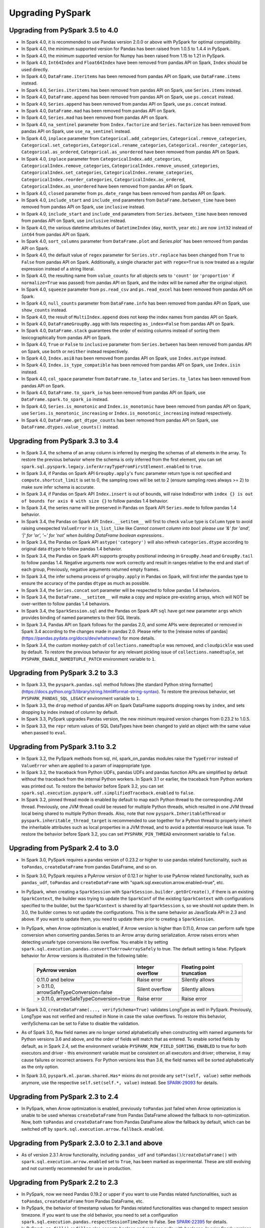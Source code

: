 ..  Licensed to the Apache Software Foundation (ASF) under one
    or more contributor license agreements.  See the NOTICE file
    distributed with this work for additional information
    regarding copyright ownership.  The ASF licenses this file
    to you under the Apache License, Version 2.0 (the
    "License"); you may not use this file except in compliance
    with the License.  You may obtain a copy of the License at

..    http://www.apache.org/licenses/LICENSE-2.0

..  Unless required by applicable law or agreed to in writing,
    software distributed under the License is distributed on an
    "AS IS" BASIS, WITHOUT WARRANTIES OR CONDITIONS OF ANY
    KIND, either express or implied.  See the License for the
    specific language governing permissions and limitations
    under the License.

==================
Upgrading PySpark
==================

Upgrading from PySpark 3.5 to 4.0
---------------------------------

* In Spark 4.0, it is recommended to use Pandas version 2.0.0 or above with PySpark for optimal compatibility.
* In Spark 4.0, the minimum supported version for Pandas has been raised from 1.0.5 to 1.4.4 in PySpark.
* In Spark 4.0, the minimum supported version for Numpy has been raised from 1.15 to 1.21 in PySpark.
* In Spark 4.0, ``Int64Index`` and ``Float64Index`` have been removed from pandas API on Spark, ``Index`` should be used directly.
* In Spark 4.0, ``DataFrame.iteritems`` has been removed from pandas API on Spark, use ``DataFrame.items`` instead.
* In Spark 4.0, ``Series.iteritems`` has been removed from pandas API on Spark, use ``Series.items`` instead.
* In Spark 4.0, ``DataFrame.append`` has been removed from pandas API on Spark, use ``ps.concat`` instead.
* In Spark 4.0, ``Series.append`` has been removed from pandas API on Spark, use ``ps.concat`` instead.
* In Spark 4.0, ``DataFrame.mad`` has been removed from pandas API on Spark.
* In Spark 4.0, ``Series.mad`` has been removed from pandas API on Spark.
* In Spark 4.0, ``na_sentinel`` parameter from ``Index.factorize`` and ``Series.factorize`` has been removed from pandas API on Spark, use ``use_na_sentinel`` instead.
* In Spark 4.0, ``inplace`` parameter from ``Categorical.add_categories``, ``Categorical.remove_categories``, ``Categorical.set_categories``, ``Categorical.rename_categories``, ``Categorical.reorder_categories``, ``Categorical.as_ordered``, ``Categorical.as_unordered`` have been removed from pandas API on Spark.
* In Spark 4.0, ``inplace`` parameter from ``CategoricalIndex.add_categories``, ``CategoricalIndex.remove_categories``, ``CategoricalIndex.remove_unused_categories``, ``CategoricalIndex.set_categories``, ``CategoricalIndex.rename_categories``, ``CategoricalIndex.reorder_categories``, ``CategoricalIndex.as_ordered``, ``CategoricalIndex.as_unordered`` have been removed from pandas API on Spark.
* In Spark 4.0, ``closed`` parameter from ``ps.date_range`` has been removed from pandas API on Spark.
* In Spark 4.0, ``include_start`` and ``include_end`` parameters from ``DataFrame.between_time`` have been removed from pandas API on Spark, use ``inclusive`` instead.
* In Spark 4.0, ``include_start`` and ``include_end`` parameters from ``Series.between_time`` have been removed from pandas API on Spark, use ``inclusive`` instead.
* In Spark 4.0, the various datetime attributes of ``DatetimeIndex`` (``day``, ``month``, ``year`` etc.) are now ``int32`` instead of ``int64`` from pandas API on Spark.
* In Spark 4.0, ``sort_columns`` parameter from ``DataFrame.plot`` and `Series.plot`` has been removed from pandas API on Spark.
* In Spark 4.0, the default value of ``regex`` parameter for ``Series.str.replace`` has been changed from ``True`` to ``False`` from pandas API on Spark. Additionally, a single character ``pat`` with ``regex=True`` is now treated as a regular expression instead of a string literal.
* In Spark 4.0, the resulting name from ``value_counts`` for all objects sets to ``'count'`` (or ``'proportion'`` if ``normalize=True`` was passed) from pandas API on Spark, and the index will be named after the original object.
* In Spark 4.0, ``squeeze`` parameter from ``ps.read_csv`` and ``ps.read_excel`` has been removed from pandas API on Spark.
* In Spark 4.0, ``null_counts`` parameter from ``DataFrame.info`` has been removed from pandas API on Spark, use ``show_counts`` instead.
* In Spark 4.0, the result of ``MultiIndex.append`` does not keep the index names from pandas API on Spark.
* In Spark 4.0, ``DataFrameGroupBy.agg`` with lists respecting ``as_index=False`` from pandas API on Spark.
* In Spark 4.0, ``DataFrame.stack`` guarantees the order of existing columns instead of sorting them lexicographically from pandas API on Spark.
* In Spark 4.0, ``True`` or ``False`` to ``inclusive`` parameter from ``Series.between`` has been removed from pandas API on Spark, use ``both`` or ``neither`` instead respectively.
* In Spark 4.0, ``Index.asi8`` has been removed from pandas API on Spark, use ``Index.astype`` instead.
* In Spark 4.0, ``Index.is_type_compatible`` has been removed from pandas API on Spark, use ``Index.isin`` instead.
* In Spark 4.0, ``col_space`` parameter from ``DataFrame.to_latex`` and ``Series.to_latex`` has been removed from pandas API on Spark.
* In Spark 4.0, ``DataFrame.to_spark_io`` has been removed from pandas API on Spark, use ``DataFrame.spark.to_spark_io`` instead.
* In Spark 4.0, ``Series.is_monotonic`` and ``Index.is_monotonic`` have been removed from pandas API on Spark, use ``Series.is_monotonic_increasing`` or ``Index.is_monotonic_increasing`` instead respectively.
* In Spark 4.0, ``DataFrame.get_dtype_counts`` has been removed from pandas API on Spark, use ``DataFrame.dtypes.value_counts()`` instead.


Upgrading from PySpark 3.3 to 3.4
---------------------------------

* In Spark 3.4, the schema of an array column is inferred by merging the schemas of all elements in the array. To restore the previous behavior where the schema is only inferred from the first element, you can set ``spark.sql.pyspark.legacy.inferArrayTypeFromFirstElement.enabled`` to ``true``.
* In Spark 3.4, if Pandas on Spark API ``Groupby.apply``'s ``func`` parameter return type is not specified and ``compute.shortcut_limit`` is set to 0, the sampling rows will be set to 2 (ensure sampling rows always >= 2) to make sure infer schema is accurate.
* In Spark 3.4, if Pandas on Spark API ``Index.insert`` is out of bounds, will raise IndexError with ``index {} is out of bounds for axis 0 with size {}`` to follow pandas 1.4 behavior.
* In Spark 3.4, the series name will be preserved in Pandas on Spark API ``Series.mode`` to follow pandas 1.4 behavior.
* In Spark 3.4, the Pandas on Spark API ``Index.__setitem__`` will first to check ``value`` type is ``Column`` type to avoid raising unexpected ``ValueError`` in ``is_list_like`` like `Cannot convert column into bool: please use '&' for 'and', '|' for 'or', '~' for 'not' when building DataFrame boolean expressions.`.
* In Spark 3.4, the Pandas on Spark API ``astype('category')`` will also refresh ``categories.dtype`` according to original data ``dtype`` to follow pandas 1.4 behavior.
* In Spark 3.4, the Pandas on Spark API supports groupby positional indexing in ``GroupBy.head`` and ``GroupBy.tail`` to follow pandas 1.4. Negative arguments now work correctly and result in ranges relative to the end and start of each group, Previously, negative arguments returned empty frames.
* In Spark 3.4, the infer schema process of ``groupby.apply`` in Pandas on Spark, will first infer the pandas type to ensure the accuracy of the pandas ``dtype`` as much as possible.
* In Spark 3.4, the ``Series.concat`` sort parameter will be respected to follow pandas 1.4 behaviors.
* In Spark 3.4, the ``DataFrame.__setitem__`` will make a copy and replace pre-existing arrays, which will NOT be over-written to follow pandas 1.4 behaviors.
* In Spark 3.4, the ``SparkSession.sql`` and the Pandas on Spark API ``sql`` have got new parameter ``args`` which provides binding of named parameters to their SQL literals.
* In Spark 3.4, Pandas API on Spark follows for the pandas 2.0, and some APIs were deprecated or removed in Spark 3.4 according to the changes made in pandas 2.0. Please refer to the [release notes of pandas](https://pandas.pydata.org/docs/dev/whatsnew/) for more details.
* In Spark 3.4, the custom monkey-patch of ``collections.namedtuple`` was removed, and ``cloudpickle`` was used by default. To restore the previous behavior for any relevant pickling issue of ``collections.namedtuple``, set ``PYSPARK_ENABLE_NAMEDTUPLE_PATCH`` environment variable to ``1``.


Upgrading from PySpark 3.2 to 3.3
---------------------------------

* In Spark 3.3, the ``pyspark.pandas.sql`` method follows [the standard Python string formatter](https://docs.python.org/3/library/string.html#format-string-syntax). To restore the previous behavior, set ``PYSPARK_PANDAS_SQL_LEGACY`` environment variable to ``1``.
* In Spark 3.3, the ``drop`` method of pandas API on Spark DataFrame supports dropping rows by ``index``, and sets dropping by index instead of column by default.
* In Spark 3.3, PySpark upgrades Pandas version, the new minimum required version changes from 0.23.2 to 1.0.5.
* In Spark 3.3, the ``repr`` return values of SQL DataTypes have been changed to yield an object with the same value when passed to ``eval``.


Upgrading from PySpark 3.1 to 3.2
---------------------------------

* In Spark 3.2, the PySpark methods from sql, ml, spark_on_pandas modules raise the ``TypeError`` instead of ``ValueError`` when are applied to a param of inappropriate type.
* In Spark 3.2, the traceback from Python UDFs, pandas UDFs and pandas function APIs are simplified by default without the traceback from the internal Python workers. In Spark 3.1 or earlier, the traceback from Python workers was printed out. To restore the behavior before Spark 3.2, you can set ``spark.sql.execution.pyspark.udf.simplifiedTraceback.enabled`` to ``false``.
* In Spark 3.2, pinned thread mode is enabled by default to map each Python thread to the corresponding JVM thread. Previously,
  one JVM thread could be reused for multiple Python threads, which resulted in one JVM thread local being shared to multiple Python threads.
  Also, note that now ``pyspark.InheritableThread`` or ``pyspark.inheritable_thread_target`` is recommended to use together for a Python thread
  to properly inherit the inheritable attributes such as local properties in a JVM thread, and to avoid a potential resource leak issue.
  To restore the behavior before Spark 3.2, you can set ``PYSPARK_PIN_THREAD`` environment variable to ``false``.


Upgrading from PySpark 2.4 to 3.0
---------------------------------

* In Spark 3.0, PySpark requires a pandas version of 0.23.2 or higher to use pandas related functionality, such as ``toPandas``, ``createDataFrame`` from pandas DataFrame, and so on.
* In Spark 3.0, PySpark requires a PyArrow version of 0.12.1 or higher to use PyArrow related functionality, such as ``pandas_udf``, ``toPandas`` and ``createDataFrame`` with "spark.sql.execution.arrow.enabled=true", etc.
* In PySpark, when creating a ``SparkSession`` with ``SparkSession.builder.getOrCreate()``, if there is an existing ``SparkContext``, the builder was trying to update the ``SparkConf`` of the existing ``SparkContext`` with configurations specified to the builder, but the ``SparkContext`` is shared by all ``SparkSession`` s, so we should not update them. In 3.0, the builder comes to not update the configurations. This is the same behavior as Java/Scala API in 2.3 and above. If you want to update them, you need to update them prior to creating a ``SparkSession``.
* In PySpark, when Arrow optimization is enabled, if Arrow version is higher than 0.11.0, Arrow can perform safe type conversion when converting pandas.Series to an Arrow array during serialization. Arrow raises errors when detecting unsafe type conversions like overflow. You enable it by setting ``spark.sql.execution.pandas.convertToArrowArraySafely`` to true. The default setting is false. PySpark behavior for Arrow versions is illustrated in the following table:

    =======================================  ================  =========================
    PyArrow version                          Integer overflow  Floating point truncation
    =======================================  ================  =========================
    0.11.0 and below                         Raise error       Silently allows
    > 0.11.0, arrowSafeTypeConversion=false  Silent overflow   Silently allows
    > 0.11.0, arrowSafeTypeConversion=true   Raise error       Raise error
    =======================================  ================  =========================

* In Spark 3.0, ``createDataFrame(..., verifySchema=True)`` validates LongType as well in PySpark. Previously, LongType was not verified and resulted in None in case the value overflows. To restore this behavior, verifySchema can be set to False to disable the validation.
* As of Spark 3.0, ``Row`` field names are no longer sorted alphabetically when constructing with named arguments for Python versions 3.6 and above, and the order of fields will match that as entered. To enable sorted fields by default, as in Spark 2.4, set the environment variable ``PYSPARK_ROW_FIELD_SORTING_ENABLED`` to true for both executors and driver - this environment variable must be consistent on all executors and driver; otherwise, it may cause failures or incorrect answers. For Python versions less than 3.6, the field names will be sorted alphabetically as the only option.
* In Spark 3.0, ``pyspark.ml.param.shared.Has*`` mixins do not provide any ``set*(self, value)`` setter methods anymore, use the respective ``self.set(self.*, value)`` instead. See `SPARK-29093 <https://issues.apache.org/jira/browse/SPARK-29093>`_ for details.


Upgrading from PySpark 2.3 to 2.4
---------------------------------

* In PySpark, when Arrow optimization is enabled, previously ``toPandas`` just failed when Arrow optimization is unable to be used whereas ``createDataFrame`` from Pandas DataFrame allowed the fallback to non-optimization. Now, both ``toPandas`` and ``createDataFrame`` from Pandas DataFrame allow the fallback by default, which can be switched off by ``spark.sql.execution.arrow.fallback.enabled``.


Upgrading from PySpark 2.3.0 to 2.3.1 and above
-----------------------------------------------

* As of version 2.3.1 Arrow functionality, including ``pandas_udf`` and ``toPandas()``/``createDataFrame()`` with ``spark.sql.execution.arrow.enabled`` set to ``True``, has been marked as experimental. These are still evolving and not currently recommended for use in production.


Upgrading from PySpark 2.2 to 2.3
---------------------------------

* In PySpark, now we need Pandas 0.19.2 or upper if you want to use Pandas related functionalities, such as ``toPandas``, ``createDataFrame`` from Pandas DataFrame, etc.
* In PySpark, the behavior of timestamp values for Pandas related functionalities was changed to respect session timezone. If you want to use the old behavior, you need to set a configuration ``spark.sql.execution.pandas.respectSessionTimeZone`` to False. See `SPARK-22395 <https://issues.apache.org/jira/browse/SPARK-22395>`_ for details.
* In PySpark, ``na.fill()`` or ``fillna`` also accepts boolean and replaces nulls with booleans. In prior Spark versions, PySpark just ignores it and returns the original Dataset/DataFrame.
* In PySpark, ``df.replace`` does not allow to omit value when ``to_replace`` is not a dictionary. Previously, value could be omitted in the other cases and had None by default, which is counterintuitive and error-prone.


Upgrading from PySpark 1.4 to 1.5
---------------------------------

* Resolution of strings to columns in Python now supports using dots (.) to qualify the column or access nested values. For example ``df['table.column.nestedField']``. However, this means that if your column name contains any dots you must now escape them using backticks (e.g., ``table.`column.with.dots`.nested``).
* DataFrame.withColumn method in PySpark supports adding a new column or replacing existing columns of the same name.


Upgrading from PySpark 1.0-1.2 to 1.3
-------------------------------------

* When using DataTypes in Python you will need to construct them (i.e. ``StringType()``) instead of referencing a singleton.
